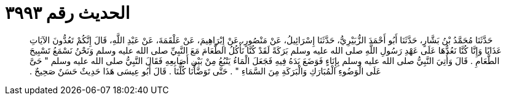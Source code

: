 
= الحديث رقم ٣٩٩٣

[quote.hadith]
حَدَّثَنَا مُحَمَّدُ بْنُ بَشَّارٍ، حَدَّثَنَا أَبُو أَحْمَدَ الزُّبَيْرِيُّ، حَدَّثَنَا إِسْرَائِيلُ، عَنْ مَنْصُورٍ، عَنْ إِبْرَاهِيمَ، عَنْ عَلْقَمَةَ، عَنْ عَبْدِ اللَّهِ، قَالَ إِنَّكُمْ تَعُدُّونَ الآيَاتِ عَذَابًا وَإِنَّا كُنَّا نَعُدُّهَا عَلَى عَهْدِ رَسُولِ اللَّهِ صلى الله عليه وسلم بَرَكَةً لَقَدْ كُنَّا نَأْكُلُ الطَّعَامَ مَعَ النَّبِيِّ صلى الله عليه وسلم وَنَحْنُ نَسْمَعُ تَسْبِيحَ الطَّعَامِ ‏.‏ قَالَ وَأُتِيَ النَّبِيُّ صلى الله عليه وسلم بِإِنَاءٍ فَوَضَعَ يَدَهُ فِيهِ فَجَعَلَ الْمَاءُ يَنْبُعُ مِنْ بَيْنِ أَصَابِعِهِ فَقَالَ النَّبِيُّ صلى الله عليه وسلم ‏"‏ حَىَّ عَلَى الْوَضُوءِ الْمُبَارَكِ وَالْبَرَكَةِ مِنَ السَّمَاءِ ‏"‏ ‏.‏ حَتَّى تَوَضَّأْنَا كُلُّنَا ‏.‏ قَالَ أَبُو عِيسَى هَذَا حَدِيثٌ حَسَنٌ صَحِيحٌ ‏.‏
